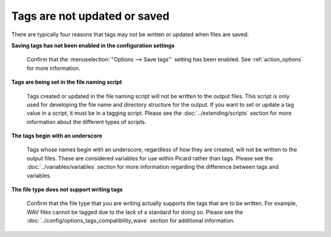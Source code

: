 .. MusicBrainz Picard Documentation Project
.. Prepared in 2020 by Bob Swift (bswift@rsds.ca)
.. This MusicBrainz Picard User Guide is licensed under CC0 1.0
.. A copy of the license is available at https://creativecommons.org/publicdomain/zero/1.0


.. index::
   single: troubleshooting; tags not saved

Tags are not updated or saved
=============================

There are typically four reasons that tags may not be written or updated when files are saved:

**Saving tags has not been enabled in the configuration settings**

   Confirm that the :menuselection:`"Options --> Save tags"` setting has been enabled.  See
   :ref:`action_options` for more information.


**Tags are being set in the file naming script**

   Tags created or updated in the file naming script will not be written to the output files. This script is
   only used for developing the file name and directory structure for the output.  If you want to set or
   update a tag value in a script, it must be in a tagging script.  Please see the :doc:`../extending/scripts`
   section for more information about the different types of scripts.


**The tags begin with an underscore**

   Tags whose names begin with an underscore, regardless of how they are created, will not be written to the
   output files.  These are considered variables for use within Picard rather than tags.  Please see the
   :doc:`../variables/variables` section for more information regarding the difference between tags and variables.


**The file type does not support writing tags**

   Confirm that the file type that you are writing actually supports the tags that are to be written.  For example,
   WAV files cannot be tagged due to the lack of a standard for doing so.  Please see the
   :doc:`../config/options_tags_compatibility_wave` section for additional information.
